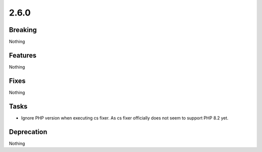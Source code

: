 2.6.0
=====

Breaking
--------

Nothing

Features
--------

Nothing

Fixes
-----

Nothing

Tasks
-----

* Ignore PHP version when executing cs fixer.
  As cs fixer officially does not seem to support PHP 8.2 yet.

Deprecation
-----------

Nothing
